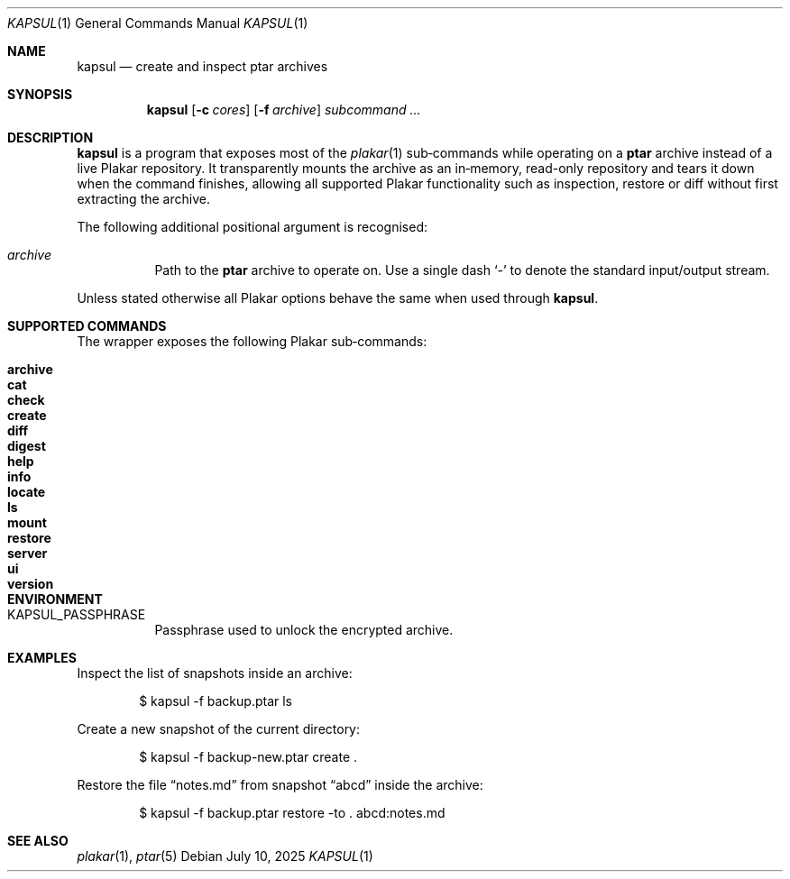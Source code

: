 .Dd July 10, 2025
.Dt KAPSUL 1
.Os
.Sh NAME
.Nm kapsul
.Nd create and inspect ptar archives
.Sh SYNOPSIS
.Nm
.Op Fl c Ar cores
.Op Fl f Ar archive
.Ar subcommand ...
.Sh DESCRIPTION
.Nm
is a program that exposes most of the
.Xr plakar 1
sub‑commands while operating on a
.Sy ptar
archive instead of a live Plakar repository.
It transparently mounts the archive as an in‑memory, read-only
repository and tears it down when the command finishes, allowing all
supported Plakar functionality such as inspection, restore or diff
without first extracting the archive.
.Pp
The following additional positional argument is recognised:
.Bl -tag -width Ds
.It Ar archive
Path to the
.Sy ptar
archive to operate on.
Use a single dash
.Sq -
to denote the standard input/output stream.
.El
.Pp
Unless stated otherwise all Plakar options behave the same when used
through
.Nm .
.Sh SUPPORTED COMMANDS
The wrapper exposes the following Plakar sub‑commands:
.Pp
.Bl -tag -width maintenance -compact
.It Cm archive
.It Cm cat
.It Cm check
.It Cm create
.It Cm diff
.It Cm digest
.It Cm help
.It Cm info
.It Cm locate
.It Cm ls
.It Cm mount
.It Cm restore
.It Cm server
.It Cm ui
.It Cm version
.El
.Sh ENVIRONMENT
.Bl -tag -width Ds
.It Ev KAPSUL_PASSPHRASE
Passphrase used to unlock the encrypted archive.
.El
.Sh EXAMPLES
Inspect the list of snapshots inside an archive:
.Bd -literal -offset indent
$ kapsul -f backup.ptar ls
.Ed
.Pp
Create a new snapshot of the current directory:
.Bd -literal -offset indent
$ kapsul -f backup-new.ptar create .
.Ed
.Pp
Restore the file
.Dq notes.md
from snapshot
.Dq abcd
inside the archive:
.Bd -literal -offset indent
$ kapsul -f backup.ptar restore -to . abcd:notes.md
.Ed
.Sh SEE ALSO
.Xr plakar 1 ,
.Xr ptar 5
